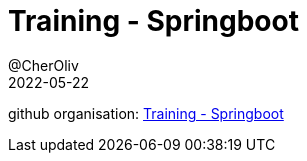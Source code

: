 = Training - Springboot
@CherOliv
2022-05-22
:jbake-title: Training - Springboot
:jbake-type: post
:jbake-tags: blog, ticket, Training, playground, Springboot
:jbake-status: published
:jbake-date: 2022-05-22
:summary: Training - Springboot


github organisation: https://github.com/training-springboot[Training - Springboot]
